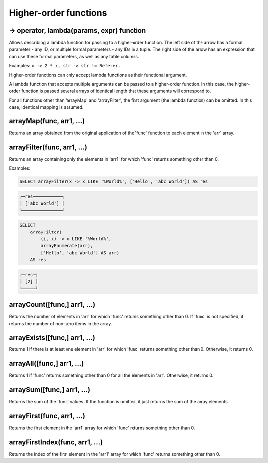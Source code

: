 Higher-order functions
----------------------

-> operator, lambda(params, expr) function
~~~~~~~~~~~~~~~~~~~~~~~~~~~~~~~~~~~~~~~~~~
Allows describing a lambda function for passing to a higher-order function. The left side of the arrow has a formal parameter - any ID, or multiple formal parameters - any IDs in a tuple. The right side of the arrow has an expression that can use these formal parameters, as well as any table columns.

Examples:  ``x -> 2 * x, str -> str != Referer.``

Higher-order functions can only accept lambda functions as their functional argument.

A lambda function that accepts multiple arguments can be passed to a higher-order function. In this case, the higher-order function is passed several arrays of identical length that these arguments will correspond to.

For all functions other than 'arrayMap' and 'arrayFilter', the first argument (the lambda function) can be omitted. In this case, identical mapping is assumed.

arrayMap(func, arr1, ...)
~~~~~~~~~~~~~~~~~~~~~~~~~
Returns an array obtained from the original application of the 'func' function to each element in the 'arr' array.

arrayFilter(func, arr1, ...)
~~~~~~~~~~~~~~~~~~~~~~~~~~~~
Returns an array containing only the elements in 'arr1' for which 'func' returns something other than 0.

Examples:

.. code-block:: sql

  SELECT arrayFilter(x -> x LIKE '%World%', ['Hello', 'abc World']) AS res

.. code-block:: text

  ┌─res───────────┐
  │ ['abc World'] │
  └───────────────┘

.. code-block:: sql

  SELECT
      arrayFilter(
          (i, x) -> x LIKE '%World%',
          arrayEnumerate(arr),
          ['Hello', 'abc World'] AS arr)
      AS res

.. code-block:: text

  ┌─res─┐
  │ [2] │
  └─────┘

arrayCount([func,] arr1, ...)
~~~~~~~~~~~~~~~~~~~~~~~~~~~~~
Returns the number of elements in 'arr' for which 'func' returns something other than 0. If 'func' is not specified, it returns the number of non-zero items in the array.

arrayExists([func,] arr1, ...)
~~~~~~~~~~~~~~~~~~~~~~~~~~~~~~
Returns 1 if there is at least one element in 'arr' for which 'func' returns something other than 0. Otherwise, it returns 0.

arrayAll([func,] arr1, ...)
~~~~~~~~~~~~~~~~~~~~~~~~~~~
Returns 1 if 'func' returns something other than 0 for all the elements in 'arr'. Otherwise, it returns 0.

arraySum([func,] arr1, ...)
~~~~~~~~~~~~~~~~~~~~~~~~~~~
Returns the sum of the 'func' values. If the function is omitted, it just returns the sum of the array elements.

arrayFirst(func, arr1, ...)
~~~~~~~~~~~~~~~~~~~~~~~~~~~
Returns the first element in the 'arr1' array for which 'func' returns something other than 0.

arrayFirstIndex(func, arr1, ...)
~~~~~~~~~~~~~~~~~~~~~~~~~~~~~~~~
Returns the index of the first element in the 'arr1' array for which 'func' returns something other than 0.
